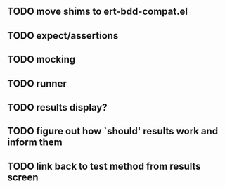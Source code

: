 ** TODO move shims to ert-bdd-compat.el
** TODO expect/assertions
** TODO mocking
** TODO runner
** TODO results display?
** TODO figure out how `should' results work and inform them
** TODO link back to test method from results screen
